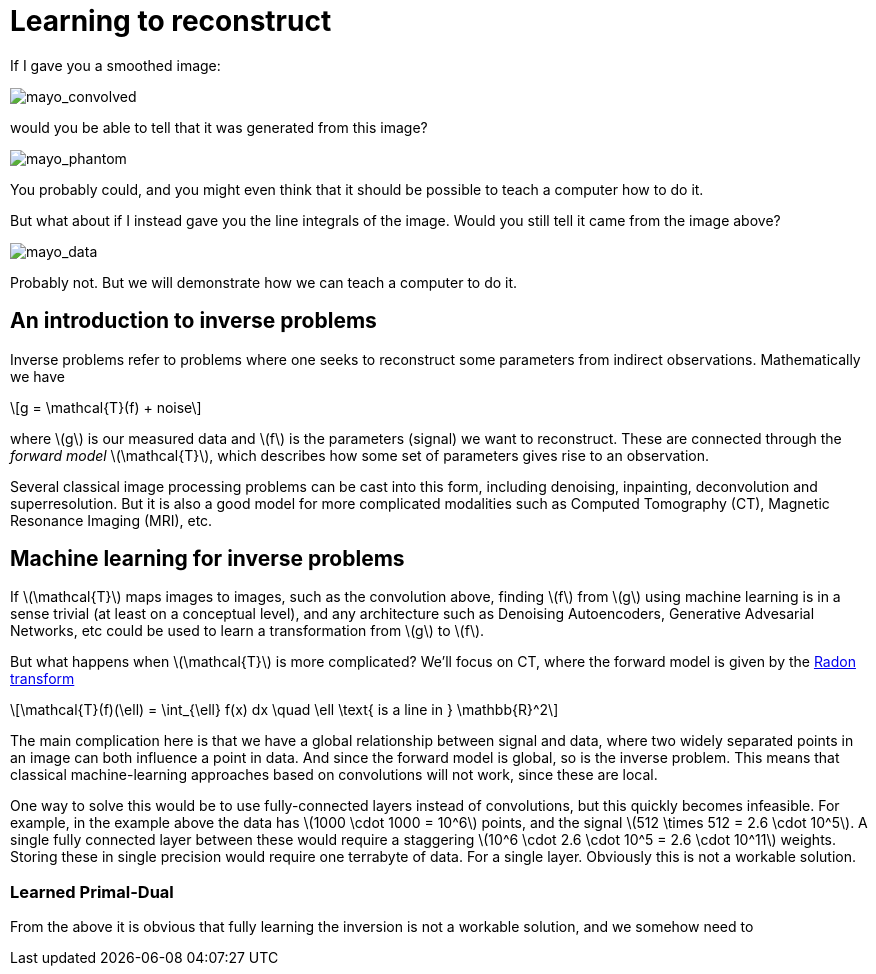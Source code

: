 // = Your Blog title
// See https://hubpress.gitbooks.io/hubpress-knowledgebase/content/ for information about the parameters.
// :hp-image: /covers/cover.png
// :published_at: 2019-01-31
// :hp-tags: HubPress, Blog, Open_Source,
// :hp-alt-title: My English Title

:stem: latexmath

= Learning to reconstruct

If I gave you a smoothed image:

image::mayo_convolved.png[mayo_convolved]

would you be able to tell that it was generated from this image?

image:mayo_phantom.png[mayo_phantom]

You probably could, and you might even think that it should be possible to teach a computer how to do it.

But what about if I instead gave you the line integrals of the image. Would you still tell it came from the image above?

image:mayo_data.png[mayo_data]

Probably not. But we will demonstrate how we can teach a computer to do it.

== An introduction to inverse problems

Inverse problems refer to problems where one seeks to reconstruct some parameters  from indirect observations. Mathematically we have

[stem]
+++++++++++++++++
g = \mathcal{T}(f) + noise
+++++++++++++++++

where stem:[g] is our measured data and stem:[f] is the parameters (signal) we want to reconstruct. These are connected through the _forward model_ stem:[\mathcal{T}], which describes how some set of parameters gives rise to an observation.

Several classical image processing problems can be cast into this form, including denoising, inpainting, deconvolution and superresolution. But it is also a good model for more complicated modalities such as Computed Tomography (CT), Magnetic Resonance Imaging (MRI), etc.

== Machine learning for inverse problems

If stem:[\mathcal{T}] maps images to images, such as the convolution above, finding stem:[f] from stem:[g] using machine learning is in a sense trivial (at least on a conceptual level), and any architecture such as Denoising Autoencoders, Generative Advesarial Networks, etc could be used to learn a transformation from stem:[g] to stem:[f].

But what happens when stem:[\mathcal{T}] is more complicated? We'll focus on CT, where the forward model is given by the https://en.wikipedia.org/wiki/Radon_transform[Radon transform]

[stem]
+++++++++++++++++
\mathcal{T}(f)(\ell) = \int_{\ell} f(x) dx  \quad \ell \text{ is a line in } \mathbb{R}^2
+++++++++++++++++

The main complication here is that we have a global relationship between signal and data, where two widely separated points in an image can both influence a point in data. And since the forward model is global, so is the inverse problem. This means that classical machine-learning approaches based on convolutions will not work, since these are local.

One way to solve this would be to use fully-connected layers instead of convolutions, but this quickly becomes infeasible. For example, in the example above the data has stem:[1000 \cdot 1000 = 10^6] points, and the signal stem:[512 \times 512 = 2.6 \cdot 10^5]. A single fully connected layer between these would require a staggering stem:[10^6 \cdot 2.6 \cdot 10^5 = 2.6 \cdot 10^11] weights. Storing these in single precision would require one terrabyte of data. For a single layer. Obviously this is not a workable solution.

### Learned Primal-Dual

From the above it is obvious that fully learning the inversion is not a workable solution, and we somehow need to 

